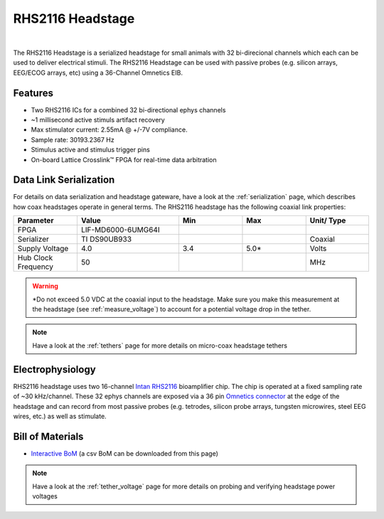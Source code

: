 #################
RHS2116 Headstage
#################

.. image:: /_static/images/rhs2116/rhs2116.webp
    :align: center
    :height: 300px
    :alt: ONIX rhs2116

|

The RHS2116 Headstage is a serialized headstage for small animals with 32
bi-direcional channels which each can be used to deliver electrical stimuli.
The RHS2116 Headstage can be used with passive probes (e.g. silicon arrays, EEG/ECOG
arrays, etc) using a 36-Channel Omnetics EIB. 

********
Features
********

* Two RHS2116 ICs for a combined 32 bi-directional ephys channels
* ~1 millisecond active stimuls artifact recovery
* Max stimulator current: 2.55mA @ +/-7V compliance. 
* Sample rate: 30193.2367 Hz 
* Stimulus active and stimulus trigger pins
* On-board Lattice Crosslink™ FPGA for real-time data arbitration

..  _rhs2116_data_link_serialization:

***********************
Data Link Serialization
***********************

For details on data serialization and headstage gateware, have a look at the
:ref:`serialization` page, which describes how coax headstages operate in
general terms. The RHS2116 headstage has the following coaxial link properties:

.. table::
    :widths: 50 80 50 50 50

    +------------------------+--------------------+----------+----------+----------+
    | Parameter              | Value              | Min      | Max      | Unit/    |
    |                        |                    |          |          | Type     |
    +========================+====================+==========+==========+==========+
    | FPGA                   | LIF-MD6000-6UMG64I |          |          |          |
    +------------------------+--------------------+----------+----------+----------+
    | Serializer             | TI DS90UB933       |          |          | Coaxial  |
    +------------------------+--------------------+----------+----------+----------+
    | Supply Voltage         | 4.0                | 3.4      | 5.0*     | Volts    |
    +------------------------+--------------------+----------+----------+----------+
    | Hub Clock Frequency    | 50                 |          |          | MHz      |
    +------------------------+--------------------+----------+----------+----------+

.. warning:: \*Do not exceed 5.0 VDC at the coaxial input to the headstage.
   Make sure you make this measurement at the headstage (see
   :ref:`measure_voltage`) to account for a potential voltage drop in the
   tether. 

.. note:: Have a look at the :ref:`tethers` page for more details on micro-coax
   headstage tethers

*****************
Electrophysiology
*****************

RHS2116 headstage uses two 16-channel `Intan RHS2116
<https://intantech.com/>`__ bioamplifier chip. The chip is operated at a fixed
sampling rate of ~30 kHz/channel. These 32 ephys channels are exposed via a 36
pin `Omnetics connector
<https://www.omnetics.com/wp-content/uploads/2022/01/A79025-001.pdf>`__ at the
edge of the headstage and can record from most passive probes (e.g. tetrodes,
silicon probe arrays, tungsten microwires, steel EEG wires, etc.) as well as
stimulate.

.. 
    RHS2116 Pinout
    ==============

    ..  image:: /_static/images/rhs2116/rhs2116-omnetics-pinout.webp
        :align: center
        :height: 300px
        :alt: ONIX rhs2116 omnetics

    |

    ..  image:: /_static/images/rhs2116/rhs2116-bottom-pinout.webp
        :align: center
        :height: 300px
        :alt: ONIX rhs2116 bottom pinout

*****************
Bill of Materials
*****************

- `Interactive BoM <../../_static/boms/headstage-rhs2116_bom.html>`__ (a csv BoM can be downloaded from this page)

.. note:: Have a look at the :ref:`tether_voltage` page for more details on probing and verifying headstage power voltages 
